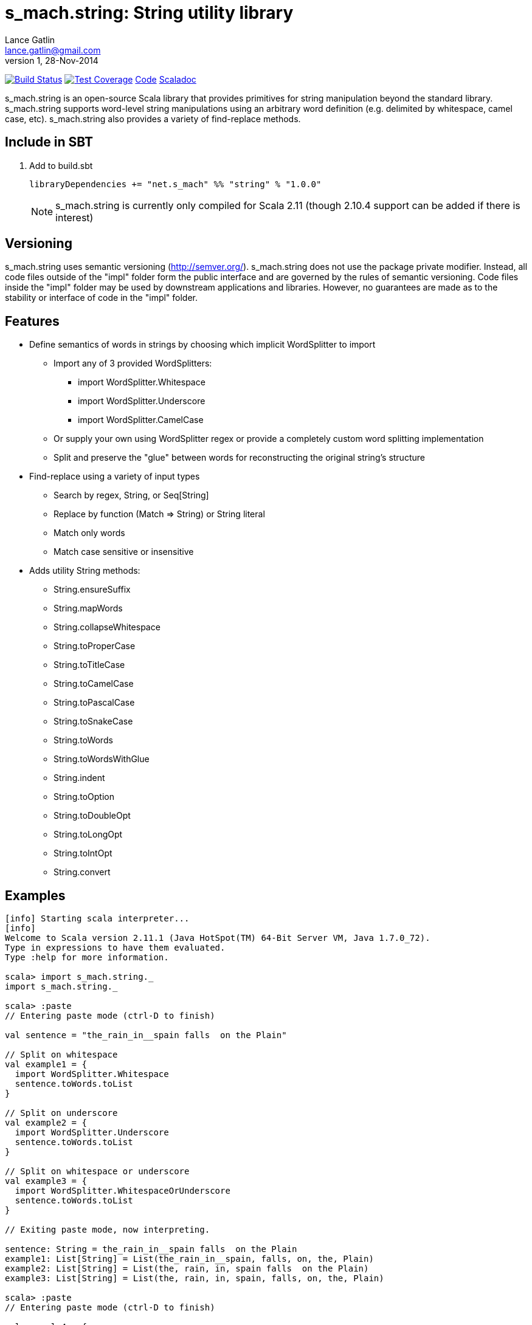 = s_mach.string: String utility library
Lance Gatlin <lance.gatlin@gmail.com>
v1,28-Nov-2014
:blogpost-status: unpublished
:blogpost-categories: s_mach, scala

image:https://travis-ci.org/S-Mach/s_mach.string.svg[Build Status, link="https://travis-ci.org/S-Mach/s_mach.string"]  image:https://coveralls.io/repos/S-Mach/s_mach.string/badge.png[Test Coverage,link="https://coveralls.io/r/S-Mach/s_mach.string"] https://github.com/S-Mach/s_mach.string[Code] http://s-mach.github.io/s_mach.string/#s_mach.string.package[Scaladoc]

+s_mach.string+ is an open-source Scala library that provides primitives for
string manipulation beyond the standard library. s_mach.string supports
word-level string manipulations using an arbitrary word definition (e.g.
delimited by whitespace,  camel case, etc). s_mach.string also provides a
variety of find-replace methods.

== Include in SBT
1. Add to +build.sbt+
+
[source,sbt,numbered]
----
libraryDependencies += "net.s_mach" %% "string" % "1.0.0"
----
NOTE: +s_mach.string+ is currently only compiled for Scala 2.11 (though 2.10.4
support can be added if there is interest)

== Versioning
+s_mach.string+ uses semantic versioning (http://semver.org/). +s_mach.string+
does not use the package private modifier. Instead, all code files outside of
the "impl" folder form the public interface and are governed by the rules of
semantic versioning. Code files inside the "impl" folder may be used by
downstream applications and libraries. However, no guarantees are made as to the
stability or interface of code in the "impl" folder.

== Features

* Define semantics of words in strings by choosing which implicit WordSplitter
to import
** Import any of 3 provided WordSplitters:
*** +import WordSplitter.Whitespace+
*** +import WordSplitter.Underscore+
*** +import WordSplitter.CamelCase+
** Or supply your own using WordSplitter regex or provide a completely custom
word splitting implementation
** Split and preserve the "glue" between words for reconstructing the original
string's structure

* Find-replace using a variety of input types
** Search by regex, String, or Seq[String]
** Replace by function (+Match => String+) or String literal
** Match only words
** Match case sensitive or insensitive

* Adds utility String methods:
** +String.ensureSuffix+
** +String.mapWords+
** +String.collapseWhitespace+
** +String.toProperCase+
** +String.toTitleCase+
** +String.toCamelCase+
** +String.toPascalCase+
** +String.toSnakeCase+
** +String.toWords+
** +String.toWordsWithGlue+
** +String.indent+
** +String.toOption+
** +String.toDoubleOpt+
** +String.toLongOpt+
** +String.toIntOpt+
** +String.convert+

== Examples

[source,scala]
----
[info] Starting scala interpreter...
[info] 
Welcome to Scala version 2.11.1 (Java HotSpot(TM) 64-Bit Server VM, Java 1.7.0_72).
Type in expressions to have them evaluated.
Type :help for more information.

scala> import s_mach.string._
import s_mach.string._

scala> :paste
// Entering paste mode (ctrl-D to finish)

val sentence = "the_rain_in__spain falls  on the Plain"

// Split on whitespace
val example1 = {
  import WordSplitter.Whitespace
  sentence.toWords.toList
}

// Split on underscore
val example2 = {
  import WordSplitter.Underscore
  sentence.toWords.toList
}

// Split on whitespace or underscore
val example3 = {
  import WordSplitter.WhitespaceOrUnderscore
  sentence.toWords.toList
}

// Exiting paste mode, now interpreting.

sentence: String = the_rain_in__spain falls  on the Plain
example1: List[String] = List(the_rain_in__spain, falls, on, the, Plain)
example2: List[String] = List(the, rain, in, spain falls  on the Plain)
example3: List[String] = List(the, rain, in, spain, falls, on, the, Plain)

scala> :paste
// Entering paste mode (ctrl-D to finish)

val example4 = {
  import WordSplitter.Whitespace
  sentence.findReplaceWords(Seq(("spain", "france"),("plain","savanna")), caseSensitive = false)
}
val example5 = {
  import WordSplitter.WhitespaceOrUnderscore
  sentence.findReplaceWords(Seq(("spain", "france"),("plain","savanna")), caseSensitive = true)
}

// Exiting paste mode, now interpreting.

example4: String = the_rain_in__spain falls  on the savanna
example5: String = the_rain_in__france falls  on the Plain

scala> :paste

val example6 = {
  sentence.findRegexReplaceMatch(Seq(("[a-z]*ain".r,{ m => m.toString + "!" })))
}

// Exiting paste mode, now interpreting.

example6: String = the_rain!_in__spain! falls  on the Plain!

scala>
----